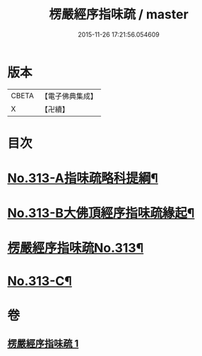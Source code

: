 #+TITLE: 楞嚴經序指味疏 / master
#+DATE: 2015-11-26 17:21:56.054609
* 版本
 |     CBETA|【電子佛典集成】|
 |         X|【卍續】    |

* 目次
* [[file:KR6j0721_001.txt::001-0395a1][No.313-A指味疏略科提綱¶]]
* [[file:KR6j0721_001.txt::0397a1][No.313-B大佛頂經序指味疏緣起¶]]
* [[file:KR6j0721_001.txt::0397b3][楞嚴經序指味疏No.313¶]]
* [[file:KR6j0721_001.txt::0411b1][No.313-C¶]]
* 卷
** [[file:KR6j0721_001.txt][楞嚴經序指味疏 1]]
